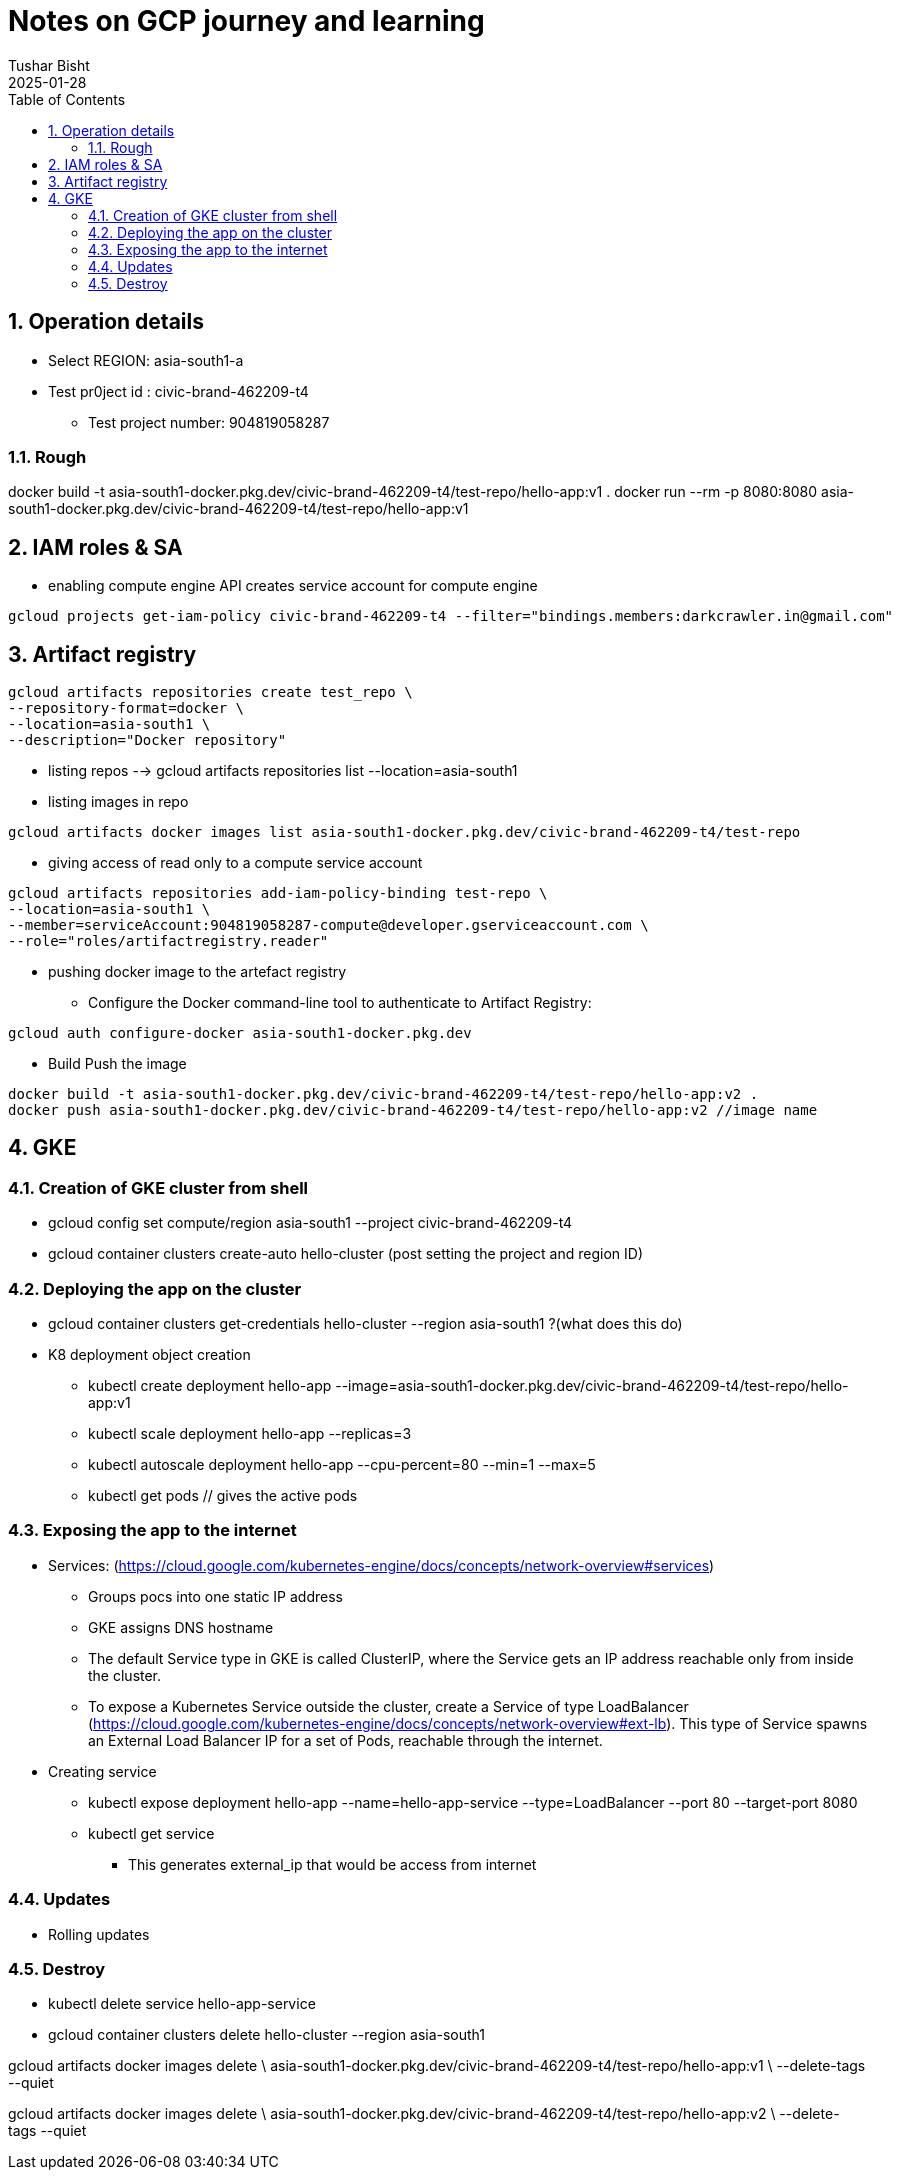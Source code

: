 :author: Tushar Bisht
:revdate: 2025-01-28
:encoding: utf-8
:toc: macro
:table-caption: Table
:icons: font

:sectnums:

= Notes on GCP journey and learning

<<<

:toc: macro
:toclevels: 4
toc::[]

== Operation details

* Select REGION: asia-south1-a
* Test pr0ject id : civic-brand-462209-t4
** Test project number: 904819058287




=== Rough

docker build -t asia-south1-docker.pkg.dev/civic-brand-462209-t4/test-repo/hello-app:v1 .
docker run --rm -p 8080:8080 asia-south1-docker.pkg.dev/civic-brand-462209-t4/test-repo/hello-app:v1

== IAM roles & SA

* enabling compute engine API creates service account for compute engine

----
gcloud projects get-iam-policy civic-brand-462209-t4 --filter="bindings.members:darkcrawler.in@gmail.com"
----

== Artifact registry

----
gcloud artifacts repositories create test_repo \
--repository-format=docker \
--location=asia-south1 \
--description="Docker repository"
----

* listing repos --> gcloud artifacts repositories list --location=asia-south1

* listing images in repo

----
gcloud artifacts docker images list asia-south1-docker.pkg.dev/civic-brand-462209-t4/test-repo
----

* giving access of read only to a compute service account

----
gcloud artifacts repositories add-iam-policy-binding test-repo \
--location=asia-south1 \
--member=serviceAccount:904819058287-compute@developer.gserviceaccount.com \
--role="roles/artifactregistry.reader"
----

* pushing docker image to the artefact registry

** Configure the Docker command-line tool to authenticate to Artifact Registry:

----
gcloud auth configure-docker asia-south1-docker.pkg.dev
----
** Build Push the image

----
docker build -t asia-south1-docker.pkg.dev/civic-brand-462209-t4/test-repo/hello-app:v2 .
docker push asia-south1-docker.pkg.dev/civic-brand-462209-t4/test-repo/hello-app:v2 //image name
----

== GKE

=== Creation of GKE cluster from shell

* gcloud config set compute/region asia-south1 --project civic-brand-462209-t4
* gcloud container clusters create-auto hello-cluster (post setting the project and region ID)

=== Deploying the app on the cluster

* gcloud container clusters get-credentials hello-cluster --region asia-south1 ?(what does this do)

* K8 deployment object creation

** kubectl create deployment hello-app --image=asia-south1-docker.pkg.dev/civic-brand-462209-t4/test-repo/hello-app:v1
** kubectl scale deployment hello-app --replicas=3
** kubectl autoscale deployment hello-app --cpu-percent=80 --min=1 --max=5

** kubectl get pods // gives the active pods

=== Exposing the app to the internet

* Services: (https://cloud.google.com/kubernetes-engine/docs/concepts/network-overview#services)
** Groups pocs into one static IP address
** GKE assigns DNS hostname
** The default Service type in GKE is called ClusterIP, where the Service gets an IP address reachable only from inside the cluster.
** To expose a Kubernetes Service outside the cluster, create a Service of type LoadBalancer (https://cloud.google.com/kubernetes-engine/docs/concepts/network-overview#ext-lb).
This type of Service spawns an External Load Balancer IP for a set of Pods, reachable through the internet.

* Creating service
** kubectl expose deployment hello-app --name=hello-app-service --type=LoadBalancer --port 80 --target-port 8080
** kubectl get service
*** This generates external_ip that would be access from internet

=== Updates

* Rolling updates

=== Destroy

** kubectl delete service hello-app-service
** gcloud container clusters delete hello-cluster --region asia-south1

gcloud artifacts docker images delete \ asia-south1-docker.pkg.dev/civic-brand-462209-t4/test-repo/hello-app:v1 \ --delete-tags --quiet

gcloud artifacts docker images delete \ asia-south1-docker.pkg.dev/civic-brand-462209-t4/test-repo/hello-app:v2 \ --delete-tags --quiet






































